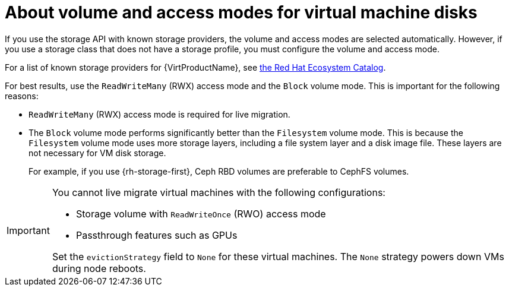 // Module included in the following assemblies:
//
// * virt/about/about-virt.adoc
// * virt/install/preparing-cluster-for-virt.adoc

:_mod-docs-content-type: CONCEPT
[id="virt-about-storage-volumes-for-vm-disks_{context}"]
= About volume and access modes for virtual machine disks

If you use the storage API with known storage providers, the volume and access modes are selected automatically. However, if you use a storage class that does not have a storage profile, you must configure the volume and access mode.

For a list of known storage providers for {VirtProductName}, see link:https://catalog.redhat.com/search?searchType=software&badges_and_features=OpenShift+Virtualization&subcategories=Storage[the Red Hat Ecosystem Catalog].

For best results, use the `ReadWriteMany` (RWX) access mode and the `Block` volume mode. This is important for the following reasons:

* `ReadWriteMany` (RWX) access mode is required for live migration.

* The `Block` volume mode performs significantly better than the `Filesystem` volume mode. This is because the `Filesystem` volume mode uses more storage layers, including a file system layer and a disk image file. These layers are not necessary for VM disk storage.
ifndef::openshift-rosa,openshift-dedicated,openshift-rosa-hcp[]
+
For example, if you use {rh-storage-first}, Ceph RBD volumes are preferable to CephFS volumes.
endif::openshift-rosa,openshift-dedicated,openshift-rosa-hcp[]

[IMPORTANT]
====
You cannot live migrate virtual machines with the following configurations:

* Storage volume with `ReadWriteOnce` (RWO) access mode
* Passthrough features such as GPUs

Set the `evictionStrategy` field to `None` for these virtual machines.
The `None` strategy powers down VMs during node reboots.
====